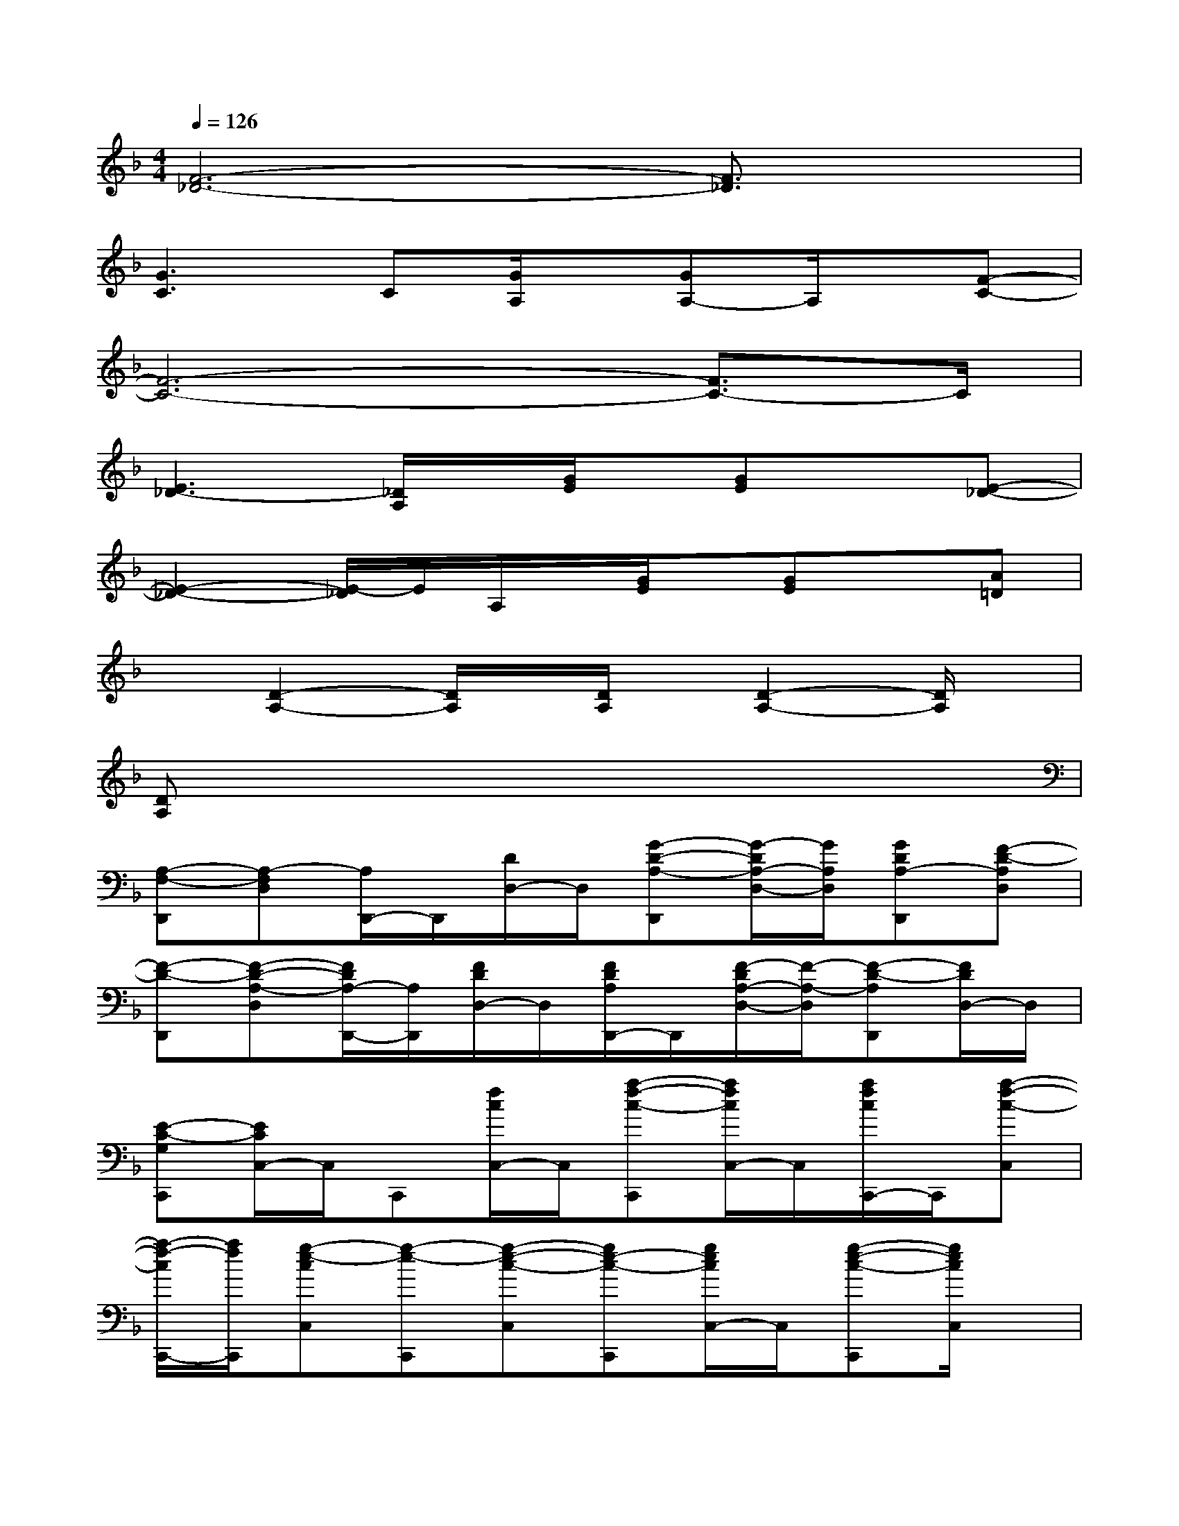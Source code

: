 X:1
T:
M:4/4
L:1/8
Q:1/4=126
K:F%1flats
V:1
[F6-_D6-][F3/2_D3/2]x/2|
[G3C3]C[G/2A,/2]x/2[GA,-]A,/2x/2[F-C-]|
[F6-C6-][F3/2C3/2-]C/2|
[E3_D3-][_D/2A,/2]x/2[G/2E/2]x/2[GE]x[E-_D-]|
[E2-_D2-][E/2-_D/2]E/2A,/2x/2[G/2E/2]x/2[GE]x[A=D]|
x[D2-A,2-][D/2A,/2]x/2[D/2A,/2]x/2[D2-A,2-][D/2A,/2]x/2|
[DA,]x6x|
[A,-F,-D,,][A,-F,D,][A,/2D,,/2-]D,,/2[D/2D,/2-]D,/2[G-D-A,-D,,][G/2-D/2A,/2-D,/2-][G/2A,/2D,/2][GDA,-D,,][F-D-A,D,]|
[F-D-D,,][F-D-A,-D,][F/2D/2A,/2-D,,/2-][A,/2D,,/2][F/2D/2D,/2-]D,/2[F/2D/2A,/2D,,/2-]D,,/2[F/2-D/2A,/2-D,/2-][F/2-A,/2-D,/2][F-D-A,D,,][F/2D/2D,/2-]D,/2|
[E-C-G,C,,][E/2C/2C,/2-]C,/2C,,[f/2c/2C,/2-]C,/2[a-f-c-C,,][a/2f/2c/2C,/2-]C,/2[a/2f/2c/2C,,/2-]C,,/2[a-f-c-C,]|
[a/2-f/2-c/2C,,/2-][a/2f/2C,,/2][g-e-cC,][g-e-C,,][g-e-c-C,][ge-c-C,,][g/2e/2c/2C,/2-]C,/2[g-e-c-C,,][g/2e/2c/2C,/2]x/2|
B,,,B,,B,,,[F,/2B,,/2-]B,,/2[_E-B,-F,-B,,,][_E/2B,/2-F,/2B,,/2-][B,/2B,,/2][F/2-B,/2F,/2-B,,,/2-][F/2F,/2B,,,/2][D-B,-F,-B,,]|
[DB,F,B,,,][D-B,-F,-B,,][D-B,-F,-B,,,][D-B,-F,-B,,][DB,-F,-B,,,][B,/2F,/2-B,,/2-][F,/2-B,,/2][D/2B,/2-F,/2-B,,,/2-][B,/2F,/2-B,,,/2][D/2B,/2F,/2B,,/2]x/2|
[D-A,-=E,-A,,,][D/2_D/2-A,/2E,/2-A,,/2-][_D/2E,/2-A,,/2][A,/2E,/2A,,,/2-]A,,,/2[=D-A,-E,-A,,][D/2_D/2-A,/2-E,/2-A,,,/2-][_D/2-A,/2-E,/2-A,,,/2][_D-A,-E,A,,][_D-A,-A,,,][_D-A,-E,-A,,]|
[_DA,E,-A,,,][_D/2A,/2E,/2A,,/2-]A,,/2[_D/2A,/2E,/2A,,,/2-]A,,,/2[_DA,E,A,,][_DA,E,A,,,][_DA,E,A,,][_DA,E,-A,,,][_D/2A,/2E,/2A,,/2-]A,,/2|
[F=DA,D,,][F/2D/2A,/2D,/2]x/2[F/2D/2A,/2D,,/2-]D,,/2[F/2D/2A,/2D,/2-]D,/2[GDA,-D,,][G/2-D/2-A,/2D,/2-][G/2D/2D,/2][GDA,D,,][F-D-A,D,]